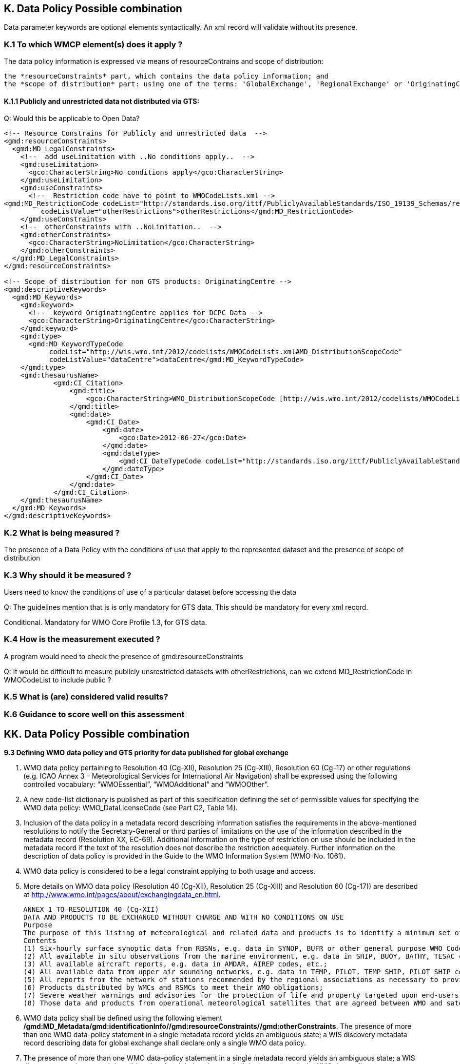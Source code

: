 == K. Data Policy Possible combination

Data parameter keywords are optional elements syntactically.  An xml record will validate without its presence.


=== K.1 To which WMCP element(s) does it apply ?

The data policy information is expressed via means of resourceContrains and scope of distribution:

    the *resourceConstraints* part, which contains the data policy information; and
    the *scope of distribution* part: using one of the terms: 'GlobalExchange', 'RegionalExchange' or 'OriginatingCentre' (to be inserted as a  keyword).

==== K.1.1 Publicly and unrestricted data not distributed via GTS:

Q: Would this be applicable to Open Data?

....
<!-- Resource Constrains for Publicly and unrestricted data  -->
<gmd:resourceConstraints>
  <gmd:MD_LegalConstraints>
    <!--  add useLimitation with ..No conditions apply..  -->
    <gmd:useLimitation>
      <gco:CharacterString>No conditions apply</gco:CharacterString>
    </gmd:useLimitation>
    <gmd:useConstraints>
      <!--  Restriction code have to point to WMOCodeLists.xml -->
<gmd:MD_RestrictionCode codeList="http://standards.iso.org/ittf/PubliclyAvailableStandards/ISO_19139_Schemas/resources/Codelist/gmxCodelists.xml#MD_RestrictionCode"
         codeListValue="otherRestrictions">otherRestrictions</gmd:MD_RestrictionCode>
    </gmd:useConstraints>
    <!--  otherConstraints with ..NoLimitation..  -->
    <gmd:otherConstraints>
      <gco:CharacterString>NoLimitation</gco:CharacterString>
    </gmd:otherConstraints>
  </gmd:MD_LegalConstraints>
</gmd:resourceConstraints>
 
<!-- Scope of distribution for non GTS products: OriginatingCentre -->
<gmd:descriptiveKeywords>
  <gmd:MD_Keywords>
    <gmd:keyword>
      <!--  keyword OriginatingCentre applies for DCPC Data -->
      <gco:CharacterString>OriginatingCentre</gco:CharacterString>
    </gmd:keyword>
    <gmd:type>
      <gmd:MD_KeywordTypeCode
           codeList="http://wis.wmo.int/2012/codelists/WMOCodeLists.xml#MD_DistributionScopeCode"
           codeListValue="dataCentre">dataCentre</gmd:MD_KeywordTypeCode>
    </gmd:type>
    <gmd:thesaurusName>
            <gmd:CI_Citation>
                <gmd:title>
                    <gco:CharacterString>WMO_DistributionScopeCode [http://wis.wmo.int/2012/codelists/WMOCodeLists.xml]</gco:CharacterString>
                </gmd:title>
                <gmd:date>
                    <gmd:CI_Date>
                        <gmd:date>
                            <gco:Date>2012-06-27</gco:Date>
                        </gmd:date>
                        <gmd:dateType>
                            <gmd:CI_DateTypeCode codeList="http://standards.iso.org/ittf/PubliclyAvailableStandards/ISO_19139_Schemas/resources/codelist/gmxCodelists.xml#CI_DateTypeCode" codeListValue="revision">revision</gmd:CI_DateTypeCode>
                        </gmd:dateType>
                    </gmd:CI_Date>
                </gmd:date>
            </gmd:CI_Citation>
    </gmd:thesaurusName>
  </gmd:MD_Keywords>
</gmd:descriptiveKeywords>
....

=== K.2 What is being measured ?

The presence of a Data Policy with the conditions of use that apply to the represented dataset and the presence of scope of distribution

=== K.3 Why should it be measured ?

Users need to know the conditions of use of a particular dataset before accessing the data

Q: The guidelines mention that is is only mandatory for GTS data.   This should be mandatory for every xml record.

Conditional.  Mandatory for WMO Core Profile 1.3, for GTS data.

=== K.4 How is the measurement executed ?

A program would need to check the presence of gmd:resourceConstraints

Q: It would be difficult to measure publicly unsrestricted datasets with otherRestrictions, can we extend MD_RestrictionCode in WMOCodeList to include public ?

=== K.5 What is (are) considered valid results?



=== K.6 Guidance to score well on this assessment


== KK. Data Policy Possible combination
*9.3 Defining WMO data policy and GTS priority for data published for global exchange*

    . WMO data policy pertaining to Resolution 40 (Cg-XII), Resolution 25 (Cg-XIII), Resolution 60 (Cg-17) or other regulations (e.g. ICAO Annex 3 – Meteorological Services for International Air Navigation) shall be expressed using the following controlled vocabulary: “WMOEssential”, “WMOAdditional” and “WMOOther”. 

    . A new code-list dictionary is published as part of this specification defining the set of permissible values for specifying the WMO data policy: WMO_DataLicenseCode (see Part C2, Table 14).

    . Inclusion of the data policy in a metadata record describing information satisfies the requirements in the above-mentioned resolutions to notify the Secretary-General or third parties of limitations on the use of the information described in the metadata record (Resolution XX, EC-69). Additional information on the type of restriction on use should be included in the metadata record if the text of the resolution does not describe the restriction adequately. Further information on the description of data policy is provided in the Guide to the WMO Information System (WMO-No. 1061).

    . WMO data policy is considered to be a legal constraint applying to both usage and access.

    . More details on WMO data policy (Resolution 40 (Cg-XII), Resolution 25 (Cg-XIII) and Resolution 60
(Cg-17)) are described at http://www.wmo.int/pages/about/exchangingdata_en.html.

        ANNEX 1 TO RESOLUTION 40 (Cg-XII)
        DATA AND PRODUCTS TO BE EXCHANGED WITHOUT CHARGE AND WITH NO CONDITIONS ON USE
        Purpose
        The purpose of this listing of meteorological and related data and products is to identify a minimum set of data and products which are essential to support WMO Programmes and which Members shall exchange without charge and with no conditions on use. The meteorological and related data and products which are essential to support WMO Programmes include, in general, the data from the RBSNs and as many data as possible that will assist in defining the state of the atmosphere at least on a scale of the order of 200 km in the horizontal and six to 12 hours in time.
        Contents
        (1) Six-hourly surface synoptic data from RBSNs, e.g. data in SYNOP, BUFR or other general purpose WMO Code;
        (2) All available in situ observations from the marine environment, e.g. data in SHIP, BUOY, BATHY, TESAC codes, etc.;
        (3) All available aircraft reports, e.g. data in AMDAR, AIREP codes, etc.;
        (4) All available data from upper air sounding networks, e.g. data in TEMP, PILOT, TEMP SHIP, PILOT SHIP codes etc.;
        (5) All reports from the network of stations recommended by the regional associations as necessary to provide a good representation of climate, e.g. data in CLIMAT/CLIMAT TEMP and CLIMAT SHIP/CLIMAT TEMP SHIP codes, etc.;
        (6) Products distributed by WMCs and RSMCs to meet their WMO obligations;
        (7) Severe weather warnings and advisories for the protection of life and property targeted upon end-users;
        (8) Those data and products from operational meteorological satellites that are agreed between WMO and satellite operators. (These should include data and products necessary for operations regarding severe weather warnings and tropical cyclone warnings).


    . WMO data policy shall be defined using the following element */gmd:MD_Metadata/gmd:identificationInfo//gmd:resourceConstraints//gmd:otherConstraints*. The presence of more than one WMO data-policy statement in a single metadata record yields an ambiguous state; a WIS discovery metadata record describing data for global exchange shall declare only a single WMO data policy.

    . The presence of more than one WMO data-policy statement in a single metadata record yields an ambiguous state; a WIS discovery metadata record describing data for global exchange shall declare only a single WMO data policy.

    . The WMO Core Metadata Profile places the following additional restriction on ISO 19115:2003/Cor. 1:2006: *9.3.1 A WIS discovery metadata record describing data for global exchange via WIS shall indicate the WMO data license as legal constraint (type: “otherConstraints”) using one and only one term from the WMO_DataLicenseCode code list.*

    . Only exact matches to the terms from the code list are acceptable: “wmo-essential”, “WMO Essential” or “WmOaDdiTiOnaL” will all fail to validate.

    . Where WMO data policies “WMOAdditional” or “WMOOther” are cited, a more precise definition of the additional access or usage restrictions may be provided by the data publisher.

    . Guidance on the provision of alternative data policies and access or usage restrictions is provided at: http://wis.wmo.int/MD_DataPolicy.


=== KK.1 To which WMCP element(s) does it apply ?

 */gmd:MD_Metadata/gmd:identificationInfo//gmd:resourceConstraints//gmd:otherConstraints*

=== KK.2 What is being measured?
* This element shall occurs only once with allowed values *WMOEssential*, *WMOAdditional* and *WMOOther* by the fist bullet above.
* In addition the table WMO_DataLicenseCode (see Part C2, Table 14) allows also *NoLimitation* value. It is also mentioned in the Guide to the WMO Information System (WMO-No. 1061) by which is mandatory and is related also to 

 /gmd:MD_Metadata/gmd:identificationInfo/*/gmd:resourceConstraints/gmd:MD_LegalConstraints/ ↘
 {complex content}, including
 ↘/gmd:otherConstraints/*/text()=WMO_DataLicenseCode and
 ↘/gmd:otherConstraints/*/text()=WMO_GTSProductCategoryCode
 By the Guide to the WMO Information System (WMO-No.1061) is mandatory and shall

* Only exact values of WMO_DataLicenseCode (see Part C2, Table 14) are allowed
* the ANNEX 1 TO RESOLUTION 40 (Cg-XII) specify the set of products which have to be included into *WMOEssential*. Maybe the relation of product type to data police can be checked.
* I am not sure if the relation between *WMO_DataLicenseCode* and *WMO_GTSProductCategoryCode* can be somehow checked.

=== KK.3 Why should we measure it?
The data policy category is used to specify the conditions under which the data products can be accessed and used. Completing the data policy section of a WCMP metadata record is dependent on the type of product, the data policy and the ways in which the product is being distributed. [WMO-No.1061]

=== KK.4 How is the measurement executed?


=== KK.5 What is (are) considered valid results?
. The presence of one WMO_DataLicenseCode

      <gmd:resourceConstraints>
        <gmd:MD_Constraints>
          <gmd:useLimitation>
            <gco:CharacterString>WMOEssential</gco:CharacterString>
          </gmd:useLimitation>
        </gmd:MD_Constraints>
      </gmd:resourceConstraints>
 
. Maybe: If WMO_DataLicenseCode is equal to WMOEssential, only some set of product type can be allowed and vice versa if some product defined in ANNEX 1 TO RESOLUTION 40 (Cg-XII) is defined then WMO_DataLicenseCode has to be equal to WMOEssential.

. some rule related to *scope of distribution*

=== KK.6 Guidance to score well on this assessment
 




